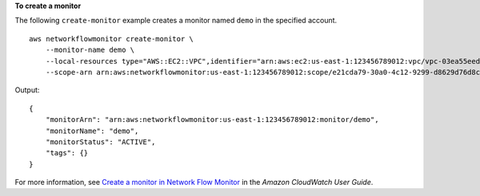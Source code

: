 **To create a monitor**

The following ``create-monitor`` example creates a monitor named ``demo`` in the specified account. ::

    aws networkflowmonitor create-monitor \
        --monitor-name demo \
        --local-resources type="AWS::EC2::VPC",identifier="arn:aws:ec2:us-east-1:123456789012:vpc/vpc-03ea55eeda25adbb0"  \
        --scope-arn arn:aws:networkflowmonitor:us-east-1:123456789012:scope/e21cda79-30a0-4c12-9299-d8629d76d8cf

Output::

    {
        "monitorArn": "arn:aws:networkflowmonitor:us-east-1:123456789012:monitor/demo",
        "monitorName": "demo",
        "monitorStatus": "ACTIVE",
        "tags": {}
    }

For more information, see `Create a monitor in Network Flow Monitor <https://docs.aws.amazon.com/AmazonCloudWatch/latest/monitoring/CloudWatch-NetworkFlowMonitor-configure-monitors-create.html>`__ in the *Amazon CloudWatch User Guide*.